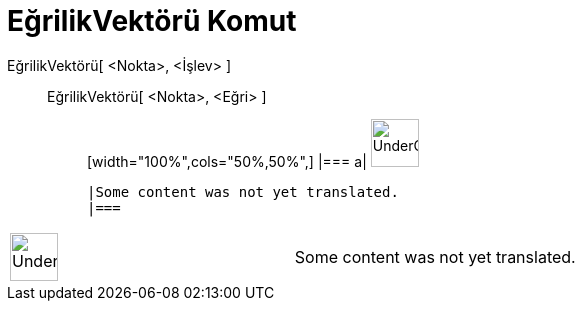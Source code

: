 = EğrilikVektörü Komut
:page-en: commands/CurvatureVector
ifdef::env-github[:imagesdir: /tr/modules/ROOT/assets/images]

EğrilikVektörü[ <Nokta>, <İşlev> ]::
  EğrilikVektörü[ <Nokta>, <Eğri> ];;
  [width="100%",cols="50%,50%",]
  |===
  a|
  image:48px-UnderConstruction.png[UnderConstruction.png,width=48,height=48]

  |Some content was not yet translated.
  |===

[width="100%",cols="50%,50%",]
|===
a|
image:48px-UnderConstruction.png[UnderConstruction.png,width=48,height=48]

|Some content was not yet translated.
|===
